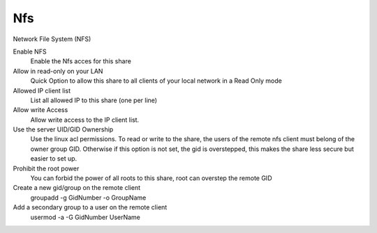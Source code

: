 .. --initial-header-level=3 

Nfs
^^^
Network File System (NFS)


Enable NFS
    Enable the Nfs acces for this share

Allow in read-only on your LAN
    Quick Option to allow this share to all clients 
    of your local network in a Read Only mode

Allowed IP client list
    List all allowed IP to this share (one per line)

Allow write Access
    Allow write access to the IP client list. 

Use the server UID/GID Ownership
    Use the linux acl permissions. To read or write to the share, 
    the users of the remote nfs client must belong of the owner
    group GID. Otherwise if this option is not set, the gid is overstepped, 
    this makes the share less secure but easier to set up.

Prohibit the root power
    You can forbid the power of all roots to this share, 
    root can overstep the remote GID

Create a new gid/group on the remote client
    groupadd -g GidNumber -o GroupName

Add a secondary group to a user on the remote client
    usermod -a -G GidNumber UserName
